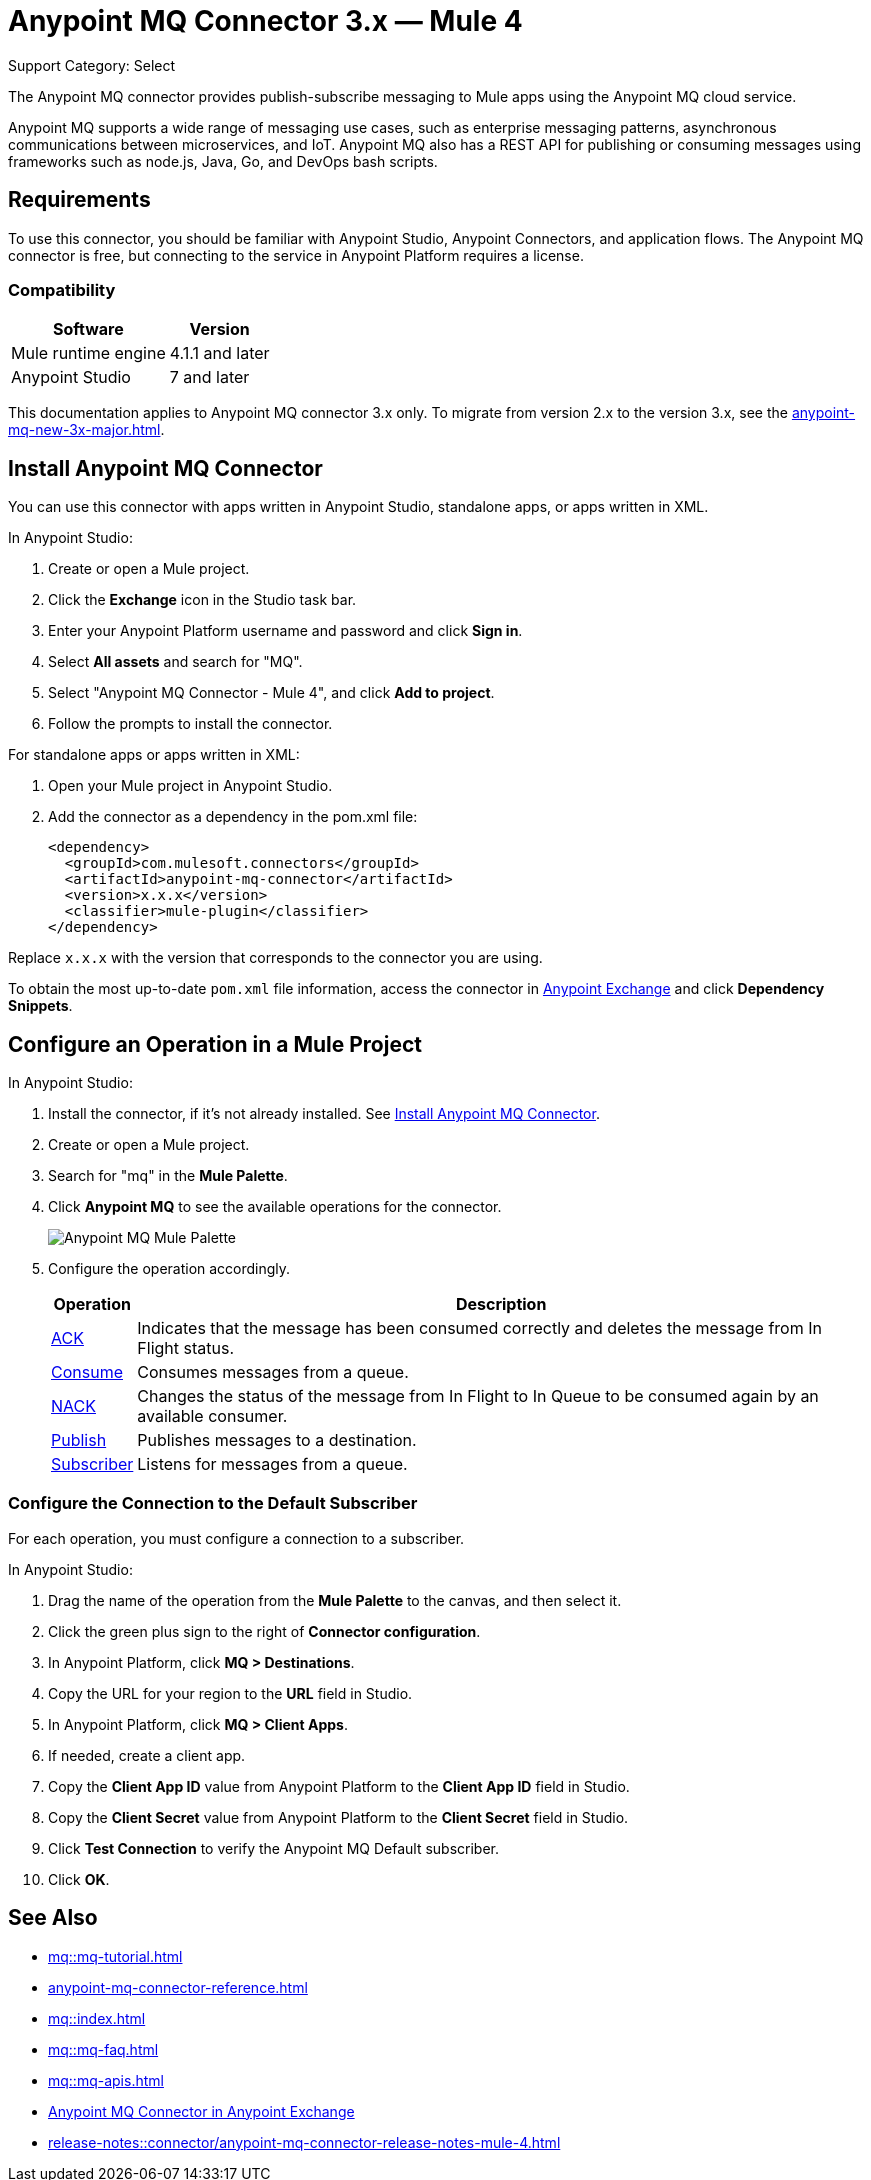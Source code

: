 = Anypoint MQ Connector 3.x — Mule 4
:page-aliases: connectors::anypoint-mq/3.x/anypoint-mq-connector.adoc

Support Category: Select

The Anypoint MQ connector provides publish-subscribe messaging to Mule apps using the Anypoint MQ cloud service.

Anypoint MQ supports a wide range of messaging use cases, such as enterprise messaging patterns, asynchronous communications between microservices, and IoT. Anypoint MQ also has a REST API for publishing or consuming messages using frameworks such as node.js, Java, Go, and DevOps bash scripts.

== Requirements

To use this connector, you should be familiar with Anypoint Studio, Anypoint Connectors, and application flows. The Anypoint MQ connector is free, but connecting to the service in Anypoint Platform requires a license.

=== Compatibility

[%header%autowidth.spread]
|===
|Software |Version
|Mule runtime engine |4.1.1 and later
|Anypoint Studio |7 and later
|===

This documentation applies to Anypoint MQ connector 3.x only. To migrate from version 2.x to the version 3.x, see the xref:anypoint-mq-new-3x-major.adoc[].

== Install Anypoint MQ Connector

You can use this connector with apps written in Anypoint Studio, standalone apps, or apps written in XML.

In Anypoint Studio:

. Create or open a Mule project.
. Click the *Exchange* icon in the Studio task bar.
. Enter your Anypoint Platform username and password and click *Sign in*.
. Select *All assets* and search for "MQ".
. Select "Anypoint MQ Connector - Mule 4", and click *Add to project*.
. Follow the prompts to install the connector.

For standalone apps or apps written in XML:

. Open your Mule project in Anypoint Studio.
. Add the connector as a dependency in the pom.xml file:
+
[source,xml,linenums]
----
<dependency>
  <groupId>com.mulesoft.connectors</groupId>
  <artifactId>anypoint-mq-connector</artifactId>
  <version>x.x.x</version>
  <classifier>mule-plugin</classifier>
</dependency>
----

Replace `x.x.x` with the version that corresponds to the connector you are using.

To obtain the most up-to-date `pom.xml` file information, access the connector in https://www.mulesoft.com/exchange/[Anypoint Exchange] and click *Dependency Snippets*.


== Configure an Operation in a Mule Project

In Anypoint Studio:

. Install the connector, if it's not already installed. See <<Install Anypoint MQ Connector>>.
. Create or open a Mule project.
. Search for "mq" in the *Mule Palette*.
. Click *Anypoint MQ* to see the available operations for the connector.
+
image::amq-3x-connector-palette.png[Anypoint MQ Mule Palette]

. Configure the operation accordingly.
+
[%header%autowidth.spread]
|===
|Operation |Description
|xref:anypoint-mq-ack.adoc[ACK] |Indicates that the message has been consumed correctly and deletes the message from In Flight status.
|xref:anypoint-mq-consume.adoc[Consume] |Consumes messages from a queue.
|xref:anypoint-mq-ack.adoc[NACK] |Changes the status of the message from In Flight to In Queue to be consumed again by an available consumer.
|xref:anypoint-mq-publish.adoc[Publish] |Publishes messages to a destination.
|xref:anypoint-mq-listener.adoc[Subscriber] |Listens for messages from a queue.
|===

=== Configure the Connection to the Default Subscriber

For each operation, you must configure a connection to a subscriber.

In Anypoint Studio:

. Drag the name of the operation from the *Mule Palette* to the canvas, and then select it.
. Click the green plus sign to the right of *Connector configuration*.
. In Anypoint Platform, click *MQ > Destinations*.
. Copy the URL for your region to the *URL* field in Studio.
+
. In Anypoint Platform, click *MQ > Client Apps*.
. If needed, create a client app.
. Copy the *Client App ID* value from Anypoint Platform to the *Client App ID* field in Studio.
. Copy the *Client Secret* value from Anypoint Platform to the *Client Secret* field in Studio.
. Click *Test Connection* to verify the Anypoint MQ Default subscriber.
. Click *OK*.


== See Also

* xref:mq::mq-tutorial.adoc[]
* xref:anypoint-mq-connector-reference.adoc[]
* xref:mq::index.adoc[]
* xref:mq::mq-faq.adoc[]
* xref:mq::mq-apis.adoc[]
* https://anypoint.mulesoft.com/exchange/com.mulesoft.connectors/anypoint-mq-connector/[Anypoint MQ Connector in Anypoint Exchange]
* xref:release-notes::connector/anypoint-mq-connector-release-notes-mule-4.adoc[]
